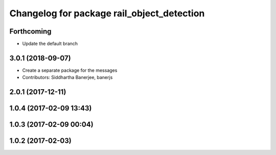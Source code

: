 ^^^^^^^^^^^^^^^^^^^^^^^^^^^^^^^^^^^^^^^^^^^
Changelog for package rail_object_detection
^^^^^^^^^^^^^^^^^^^^^^^^^^^^^^^^^^^^^^^^^^^

Forthcoming
-----------
* Update the default branch

3.0.1 (2018-09-07)
------------------
* Create a separate package for the messages
* Contributors: Siddhartha Banerjee, banerjs

2.0.1 (2017-12-11)
------------------

1.0.4 (2017-02-09 13:43)
------------------------

1.0.3 (2017-02-09 00:04)
------------------------

1.0.2 (2017-02-03)
------------------
